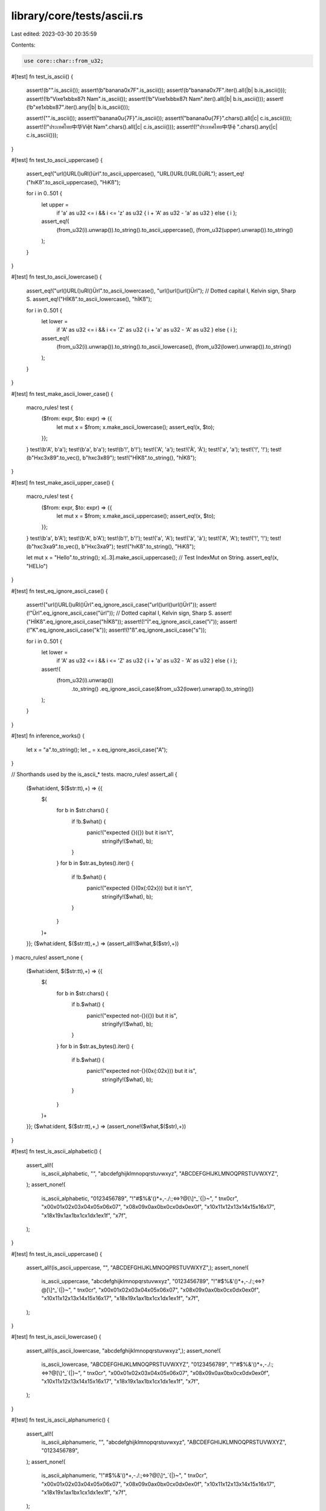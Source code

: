 library/core/tests/ascii.rs
===========================

Last edited: 2023-03-30 20:35:59

Contents:

.. code-block:: rs

    use core::char::from_u32;

#[test]
fn test_is_ascii() {
    assert!(b"".is_ascii());
    assert!(b"banana\0\x7F".is_ascii());
    assert!(b"banana\0\x7F".iter().all(|b| b.is_ascii()));
    assert!(!b"Vi\xe1\xbb\x87t Nam".is_ascii());
    assert!(!b"Vi\xe1\xbb\x87t Nam".iter().all(|b| b.is_ascii()));
    assert!(!b"\xe1\xbb\x87".iter().any(|b| b.is_ascii()));

    assert!("".is_ascii());
    assert!("banana\0\u{7F}".is_ascii());
    assert!("banana\0\u{7F}".chars().all(|c| c.is_ascii()));
    assert!(!"ประเทศไทย中华Việt Nam".chars().all(|c| c.is_ascii()));
    assert!(!"ประเทศไทย中华ệ ".chars().any(|c| c.is_ascii()));
}

#[test]
fn test_to_ascii_uppercase() {
    assert_eq!("url()URL()uRl()ürl".to_ascii_uppercase(), "URL()URL()URL()üRL");
    assert_eq!("hıKß".to_ascii_uppercase(), "HıKß");

    for i in 0..501 {
        let upper =
            if 'a' as u32 <= i && i <= 'z' as u32 { i + 'A' as u32 - 'a' as u32 } else { i };
        assert_eq!(
            (from_u32(i).unwrap()).to_string().to_ascii_uppercase(),
            (from_u32(upper).unwrap()).to_string()
        );
    }
}

#[test]
fn test_to_ascii_lowercase() {
    assert_eq!("url()URL()uRl()Ürl".to_ascii_lowercase(), "url()url()url()Ürl");
    // Dotted capital I, Kelvin sign, Sharp S.
    assert_eq!("HİKß".to_ascii_lowercase(), "hİKß");

    for i in 0..501 {
        let lower =
            if 'A' as u32 <= i && i <= 'Z' as u32 { i + 'a' as u32 - 'A' as u32 } else { i };
        assert_eq!(
            (from_u32(i).unwrap()).to_string().to_ascii_lowercase(),
            (from_u32(lower).unwrap()).to_string()
        );
    }
}

#[test]
fn test_make_ascii_lower_case() {
    macro_rules! test {
        ($from: expr, $to: expr) => {{
            let mut x = $from;
            x.make_ascii_lowercase();
            assert_eq!(x, $to);
        }};
    }
    test!(b'A', b'a');
    test!(b'a', b'a');
    test!(b'!', b'!');
    test!('A', 'a');
    test!('À', 'À');
    test!('a', 'a');
    test!('!', '!');
    test!(b"H\xc3\x89".to_vec(), b"h\xc3\x89");
    test!("HİKß".to_string(), "hİKß");
}

#[test]
fn test_make_ascii_upper_case() {
    macro_rules! test {
        ($from: expr, $to: expr) => {{
            let mut x = $from;
            x.make_ascii_uppercase();
            assert_eq!(x, $to);
        }};
    }
    test!(b'a', b'A');
    test!(b'A', b'A');
    test!(b'!', b'!');
    test!('a', 'A');
    test!('à', 'à');
    test!('A', 'A');
    test!('!', '!');
    test!(b"h\xc3\xa9".to_vec(), b"H\xc3\xa9");
    test!("hıKß".to_string(), "HıKß");

    let mut x = "Hello".to_string();
    x[..3].make_ascii_uppercase(); // Test IndexMut on String.
    assert_eq!(x, "HELlo")
}

#[test]
fn test_eq_ignore_ascii_case() {
    assert!("url()URL()uRl()Ürl".eq_ignore_ascii_case("url()url()url()Ürl"));
    assert!(!"Ürl".eq_ignore_ascii_case("ürl"));
    // Dotted capital I, Kelvin sign, Sharp S.
    assert!("HİKß".eq_ignore_ascii_case("hİKß"));
    assert!(!"İ".eq_ignore_ascii_case("i"));
    assert!(!"K".eq_ignore_ascii_case("k"));
    assert!(!"ß".eq_ignore_ascii_case("s"));

    for i in 0..501 {
        let lower =
            if 'A' as u32 <= i && i <= 'Z' as u32 { i + 'a' as u32 - 'A' as u32 } else { i };
        assert!(
            (from_u32(i).unwrap())
                .to_string()
                .eq_ignore_ascii_case(&from_u32(lower).unwrap().to_string())
        );
    }
}

#[test]
fn inference_works() {
    let x = "a".to_string();
    let _ = x.eq_ignore_ascii_case("A");
}

// Shorthands used by the is_ascii_* tests.
macro_rules! assert_all {
    ($what:ident, $($str:tt),+) => {{
        $(
            for b in $str.chars() {
                if !b.$what() {
                    panic!("expected {}({}) but it isn't",
                           stringify!($what), b);
                }
            }
            for b in $str.as_bytes().iter() {
                if !b.$what() {
                    panic!("expected {}(0x{:02x})) but it isn't",
                           stringify!($what), b);
                }
            }
        )+
    }};
    ($what:ident, $($str:tt),+,) => (assert_all!($what,$($str),+))
}
macro_rules! assert_none {
    ($what:ident, $($str:tt),+) => {{
        $(
            for b in $str.chars() {
                if b.$what() {
                    panic!("expected not-{}({}) but it is",
                           stringify!($what), b);
                }
            }
            for b in $str.as_bytes().iter() {
                if b.$what() {
                    panic!("expected not-{}(0x{:02x})) but it is",
                           stringify!($what), b);
                }
            }
        )+
    }};
    ($what:ident, $($str:tt),+,) => (assert_none!($what,$($str),+))
}

#[test]
fn test_is_ascii_alphabetic() {
    assert_all!(
        is_ascii_alphabetic,
        "",
        "abcdefghijklmnopqrstuvwxyz",
        "ABCDEFGHIJKLMNOQPRSTUVWXYZ",
    );
    assert_none!(
        is_ascii_alphabetic,
        "0123456789",
        "!\"#$%&'()*+,-./:;<=>?@[\\]^_`{|}~",
        " \t\n\x0c\r",
        "\x00\x01\x02\x03\x04\x05\x06\x07",
        "\x08\x09\x0a\x0b\x0c\x0d\x0e\x0f",
        "\x10\x11\x12\x13\x14\x15\x16\x17",
        "\x18\x19\x1a\x1b\x1c\x1d\x1e\x1f",
        "\x7f",
    );
}

#[test]
fn test_is_ascii_uppercase() {
    assert_all!(is_ascii_uppercase, "", "ABCDEFGHIJKLMNOQPRSTUVWXYZ",);
    assert_none!(
        is_ascii_uppercase,
        "abcdefghijklmnopqrstuvwxyz",
        "0123456789",
        "!\"#$%&'()*+,-./:;<=>?@[\\]^_`{|}~",
        " \t\n\x0c\r",
        "\x00\x01\x02\x03\x04\x05\x06\x07",
        "\x08\x09\x0a\x0b\x0c\x0d\x0e\x0f",
        "\x10\x11\x12\x13\x14\x15\x16\x17",
        "\x18\x19\x1a\x1b\x1c\x1d\x1e\x1f",
        "\x7f",
    );
}

#[test]
fn test_is_ascii_lowercase() {
    assert_all!(is_ascii_lowercase, "abcdefghijklmnopqrstuvwxyz",);
    assert_none!(
        is_ascii_lowercase,
        "ABCDEFGHIJKLMNOQPRSTUVWXYZ",
        "0123456789",
        "!\"#$%&'()*+,-./:;<=>?@[\\]^_`{|}~",
        " \t\n\x0c\r",
        "\x00\x01\x02\x03\x04\x05\x06\x07",
        "\x08\x09\x0a\x0b\x0c\x0d\x0e\x0f",
        "\x10\x11\x12\x13\x14\x15\x16\x17",
        "\x18\x19\x1a\x1b\x1c\x1d\x1e\x1f",
        "\x7f",
    );
}

#[test]
fn test_is_ascii_alphanumeric() {
    assert_all!(
        is_ascii_alphanumeric,
        "",
        "abcdefghijklmnopqrstuvwxyz",
        "ABCDEFGHIJKLMNOQPRSTUVWXYZ",
        "0123456789",
    );
    assert_none!(
        is_ascii_alphanumeric,
        "!\"#$%&'()*+,-./:;<=>?@[\\]^_`{|}~",
        " \t\n\x0c\r",
        "\x00\x01\x02\x03\x04\x05\x06\x07",
        "\x08\x09\x0a\x0b\x0c\x0d\x0e\x0f",
        "\x10\x11\x12\x13\x14\x15\x16\x17",
        "\x18\x19\x1a\x1b\x1c\x1d\x1e\x1f",
        "\x7f",
    );
}

#[test]
fn test_is_ascii_digit() {
    assert_all!(is_ascii_digit, "", "0123456789",);
    assert_none!(
        is_ascii_digit,
        "abcdefghijklmnopqrstuvwxyz",
        "ABCDEFGHIJKLMNOQPRSTUVWXYZ",
        "!\"#$%&'()*+,-./:;<=>?@[\\]^_`{|}~",
        " \t\n\x0c\r",
        "\x00\x01\x02\x03\x04\x05\x06\x07",
        "\x08\x09\x0a\x0b\x0c\x0d\x0e\x0f",
        "\x10\x11\x12\x13\x14\x15\x16\x17",
        "\x18\x19\x1a\x1b\x1c\x1d\x1e\x1f",
        "\x7f",
    );
}

#[test]
fn test_is_ascii_octdigit() {
    assert_all!(is_ascii_octdigit, "", "01234567");
    assert_none!(
        is_ascii_octdigit,
        "abcdefghijklmnopqrstuvwxyz",
        "ABCDEFGHIJKLMNOQPRSTUVWXYZ",
        "!\"#$%&'()*+,-./:;<=>?@[\\]^_`{|}~",
        " \t\n\x0c\r",
        "\x00\x01\x02\x03\x04\x05\x06\x07",
        "\x08\x09\x0a\x0b\x0c\x0d\x0e\x0f",
        "\x10\x11\x12\x13\x14\x15\x16\x17",
        "\x18\x19\x1a\x1b\x1c\x1d\x1e\x1f",
        "\x7f",
    );
}

#[test]
fn test_is_ascii_hexdigit() {
    assert_all!(is_ascii_hexdigit, "", "0123456789", "abcdefABCDEF",);
    assert_none!(
        is_ascii_hexdigit,
        "ghijklmnopqrstuvwxyz",
        "GHIJKLMNOQPRSTUVWXYZ",
        "!\"#$%&'()*+,-./:;<=>?@[\\]^_`{|}~",
        " \t\n\x0c\r",
        "\x00\x01\x02\x03\x04\x05\x06\x07",
        "\x08\x09\x0a\x0b\x0c\x0d\x0e\x0f",
        "\x10\x11\x12\x13\x14\x15\x16\x17",
        "\x18\x19\x1a\x1b\x1c\x1d\x1e\x1f",
        "\x7f",
    );
}

#[test]
fn test_is_ascii_punctuation() {
    assert_all!(is_ascii_punctuation, "", "!\"#$%&'()*+,-./:;<=>?@[\\]^_`{|}~",);
    assert_none!(
        is_ascii_punctuation,
        "abcdefghijklmnopqrstuvwxyz",
        "ABCDEFGHIJKLMNOQPRSTUVWXYZ",
        "0123456789",
        " \t\n\x0c\r",
        "\x00\x01\x02\x03\x04\x05\x06\x07",
        "\x08\x09\x0a\x0b\x0c\x0d\x0e\x0f",
        "\x10\x11\x12\x13\x14\x15\x16\x17",
        "\x18\x19\x1a\x1b\x1c\x1d\x1e\x1f",
        "\x7f",
    );
}

#[test]
fn test_is_ascii_graphic() {
    assert_all!(
        is_ascii_graphic,
        "",
        "abcdefghijklmnopqrstuvwxyz",
        "ABCDEFGHIJKLMNOQPRSTUVWXYZ",
        "0123456789",
        "!\"#$%&'()*+,-./:;<=>?@[\\]^_`{|}~",
    );
    assert_none!(
        is_ascii_graphic,
        " \t\n\x0c\r",
        "\x00\x01\x02\x03\x04\x05\x06\x07",
        "\x08\x09\x0a\x0b\x0c\x0d\x0e\x0f",
        "\x10\x11\x12\x13\x14\x15\x16\x17",
        "\x18\x19\x1a\x1b\x1c\x1d\x1e\x1f",
        "\x7f",
    );
}

#[test]
fn test_is_ascii_whitespace() {
    assert_all!(is_ascii_whitespace, "", " \t\n\x0c\r",);
    assert_none!(
        is_ascii_whitespace,
        "abcdefghijklmnopqrstuvwxyz",
        "ABCDEFGHIJKLMNOQPRSTUVWXYZ",
        "0123456789",
        "!\"#$%&'()*+,-./:;<=>?@[\\]^_`{|}~",
        "\x00\x01\x02\x03\x04\x05\x06\x07",
        "\x08\x0b\x0e\x0f",
        "\x10\x11\x12\x13\x14\x15\x16\x17",
        "\x18\x19\x1a\x1b\x1c\x1d\x1e\x1f",
        "\x7f",
    );
}

#[test]
fn test_is_ascii_control() {
    assert_all!(
        is_ascii_control,
        "",
        "\x00\x01\x02\x03\x04\x05\x06\x07",
        "\x08\x09\x0a\x0b\x0c\x0d\x0e\x0f",
        "\x10\x11\x12\x13\x14\x15\x16\x17",
        "\x18\x19\x1a\x1b\x1c\x1d\x1e\x1f",
        "\x7f",
    );
    assert_none!(
        is_ascii_control,
        "abcdefghijklmnopqrstuvwxyz",
        "ABCDEFGHIJKLMNOQPRSTUVWXYZ",
        "0123456789",
        "!\"#$%&'()*+,-./:;<=>?@[\\]^_`{|}~",
        " ",
    );
}

// `is_ascii` does a good amount of pointer manipulation and has
// alignment-dependent computation. This is all sanity-checked via
// `debug_assert!`s, so we test various sizes/alignments thoroughly versus an
// "obviously correct" baseline function.
#[test]
fn test_is_ascii_align_size_thoroughly() {
    // The "obviously-correct" baseline mentioned above.
    fn is_ascii_baseline(s: &[u8]) -> bool {
        s.iter().all(|b| b.is_ascii())
    }

    // Helper to repeat `l` copies of `b0` followed by `l` copies of `b1`.
    fn repeat_concat(b0: u8, b1: u8, l: usize) -> Vec<u8> {
        use core::iter::repeat;
        repeat(b0).take(l).chain(repeat(b1).take(l)).collect()
    }

    // Miri is too slow
    let iter = if cfg!(miri) { 0..20 } else { 0..100 };

    for i in iter {
        #[cfg(not(miri))]
        let cases = &[
            b"a".repeat(i),
            b"\0".repeat(i),
            b"\x7f".repeat(i),
            b"\x80".repeat(i),
            b"\xff".repeat(i),
            repeat_concat(b'a', 0x80u8, i),
            repeat_concat(0x80u8, b'a', i),
        ];

        #[cfg(miri)]
        let cases = &[b"a".repeat(i), b"\x80".repeat(i), repeat_concat(b'a', 0x80u8, i)];

        for case in cases {
            for pos in 0..=case.len() {
                // Potentially misaligned head
                let prefix = &case[pos..];
                assert_eq!(is_ascii_baseline(prefix), prefix.is_ascii(),);

                // Potentially misaligned tail
                let suffix = &case[..case.len() - pos];

                assert_eq!(is_ascii_baseline(suffix), suffix.is_ascii(),);

                // Both head and tail are potentially misaligned
                let mid = &case[(pos / 2)..(case.len() - (pos / 2))];
                assert_eq!(is_ascii_baseline(mid), mid.is_ascii(),);
            }
        }
    }
}

#[test]
fn ascii_const() {
    // test that the `is_ascii` methods of `char` and `u8` are usable in a const context

    const CHAR_IS_ASCII: bool = 'a'.is_ascii();
    assert!(CHAR_IS_ASCII);

    const BYTE_IS_ASCII: bool = 97u8.is_ascii();
    assert!(BYTE_IS_ASCII);
}

#[test]
fn ascii_ctype_const() {
    macro_rules! suite {
        ( $( $fn:ident => [$a:ident, $A:ident, $nine:ident, $dot:ident, $space:ident]; )* ) => {
            $(
                mod $fn {
                    const CHAR_A_LOWER: bool = 'a'.$fn();
                    const CHAR_A_UPPER: bool = 'A'.$fn();
                    const CHAR_NINE: bool = '9'.$fn();
                    const CHAR_DOT: bool = '.'.$fn();
                    const CHAR_SPACE: bool = ' '.$fn();

                    const U8_A_LOWER: bool = b'a'.$fn();
                    const U8_A_UPPER: bool = b'A'.$fn();
                    const U8_NINE: bool = b'9'.$fn();
                    const U8_DOT: bool = b'.'.$fn();
                    const U8_SPACE: bool = b' '.$fn();

                    pub fn run() {
                        assert_eq!(CHAR_A_LOWER, $a);
                        assert_eq!(CHAR_A_UPPER, $A);
                        assert_eq!(CHAR_NINE, $nine);
                        assert_eq!(CHAR_DOT, $dot);
                        assert_eq!(CHAR_SPACE, $space);

                        assert_eq!(U8_A_LOWER, $a);
                        assert_eq!(U8_A_UPPER, $A);
                        assert_eq!(U8_NINE, $nine);
                        assert_eq!(U8_DOT, $dot);
                        assert_eq!(U8_SPACE, $space);
                    }
                }
            )*

            $( $fn::run(); )*
        }
    }

    suite! {
        //                        'a'    'A'    '9'    '.'    ' '
        is_ascii_alphabetic   => [true,  true,  false, false, false];
        is_ascii_uppercase    => [false, true,  false, false, false];
        is_ascii_lowercase    => [true,  false, false, false, false];
        is_ascii_alphanumeric => [true,  true,  true,  false, false];
        is_ascii_digit        => [false, false, true,  false, false];
        is_ascii_octdigit     => [false, false, false, false, false];
        is_ascii_hexdigit     => [true,  true,  true,  false, false];
        is_ascii_punctuation  => [false, false, false, true,  false];
        is_ascii_graphic      => [true,  true,  true,  true,  false];
        is_ascii_whitespace   => [false, false, false, false, true];
        is_ascii_control      => [false, false, false, false, false];
    }
}


